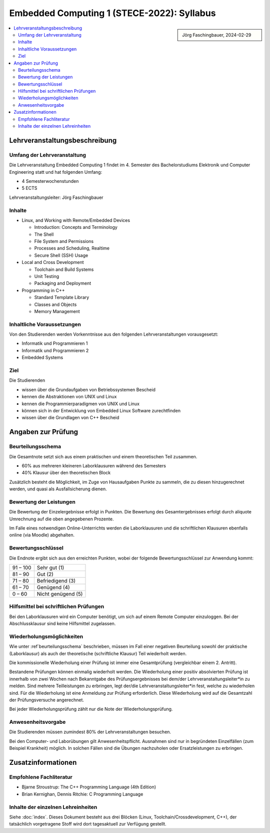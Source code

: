 Embedded Computing 1 (STECE-2022): Syllabus
===========================================

.. sidebar::

   Jörg Faschingbauer, 2024-02-29

.. contents::
   :local:

Lehrveranstaltungsbeschreibung
------------------------------

Umfang der Lehrveranstaltung
............................

Die Lehrveranstaltung Embedded Computing 1 findet im 4. Semester des
Bachelorstudiums Elektronik und Computer Engineering statt und hat
folgenden Umfang:

* 4 Semesterwochenstunden
* 5 ECTS

Lehrveranstaltungsleiter: Jörg Faschingbauer

Inhalte
.......

* Linux, and Working with Remote/Embedded Devices

  * Introduction: Concepts and Terminology
  * The Shell
  * File System and Permissions
  * Processes and Scheduling, Realtime
  * Secure Shell (SSH) Usage

* Local and Cross Development

  * Toolchain and Build Systems
  * Unit Testing
  * Packaging and Deployment

* Programming in C++

  * Standard Template Library
  * Classes and Objects
  * Memory Management

Inhaltliche Voraussetzungen
...........................

Von den Studierenden werden Vorkenntnisse aus den folgenden
Lehrveranstaltungen vorausgesetzt:

* Informatik und Programmieren 1
* Informatik und Programmieren 2
* Embedded Systems

Ziel
....

Die Studierenden

* wissen über die Grundaufgaben von Betriebssystemen Bescheid
* kennen die Abstraktionen von UNIX und Linux
* kennen die Programmierparadigmen von UNIX und Linux
* können sich in der Entwicklung von Embedded Linux Software
  zurechtfinden
* wissen über die Grundlagen von C++ Bescheid

Angaben zur Prüfung
-------------------

.. _beurteilungsschema:

Beurteilungsschema
..................

Die Gesamtnote setzt sich aus einem praktischen und einem
theoretischen Teil zusammen.

* 60% aus mehreren kleineren Laborklausuren während des Semesters
* 40% Klausur über den theoretischen Block

Zusätzlich besteht die Möglichkeit, im Zuge von Hausaufgaben Punkte zu sammeln, die zu
diesen hinzugerechnet werden, und quasi als Ausfallsicherung dienen.

Bewertung der Leistungen
........................

Die Bewertung der Einzelergebnisse erfolgt in Punkten. Die Bewertung
des Gesamtergebnisses erfolgt durch aliquote Umrechnung auf die oben
angegebenen Prozente.

Im Falle eines notwendigen Online-Unterrichts werden die
Laborklausuren und die schriftlichen Klausuren ebenfalls online (via
Moodle) abgehalten.

Bewertungsschlüssel
...................

Die Endnote ergibt sich aus den erreichten Punkten, wobei der folgende
Bewertungsschlüssel zur Anwendung kommt:

.. list-table::
   :align: left
   :widths: auto

   * * 91 – 100
     * Sehr gut (1)
   * * 81 – 90
     * Gut (2)
   * * 71 – 80
     * Befriedigend (3)
   * * 61 – 70
     * Genügend (4)
   * * 0 – 60
     * Nicht genügend (5)

Hilfsmittel bei schriftlichen Prüfungen
.......................................

Bei den Laborklausuren wird ein Computer benötigt, um sich auf einem
Remote Computer einzuloggen. Bei der Abschlussklausur sind keine
Hilfsmittel zugelassen.

Wiederholungsmöglichkeiten
..........................

Wie unter :ref`beurteilungsschema` beschrieben, müssen im Fall einer
negativen Beurteilung sowohl der praktische (Laborklausur) als auch
der theoretische (schriftliche Klausur) Teil wiederholt werden.

Die kommissionelle Wiederholung einer Prüfung ist immer eine
Gesamtprüfung (vergleichbar einem 2. Antritt).

Bestandene Prüfungen können einmalig wiederholt werden. Die
Wiederholung einer positiv absolvierten Prüfung ist innerhalb von zwei
Wochen nach Bekanntgabe des Prüfungsergebnisses bei dem/der
Lehrveranstaltungsleiter*in zu melden. Sind mehrere Teilleistungen zu
erbringen, legt der/die Lehrveranstaltungsleiter*in fest, welche zu
wiederholen sind. Für die Wiederholung ist eine Anmeldung zur Prüfung
erforderlich. Diese Wiederholung wird auf die Gesamtzahl der
Prüfungsversuche angerechnet.

Bei jeder Wiederholungsprüfung zählt nur die Note der Wiederholungsprüfung.

Anwesenheitsvorgabe
...................

Die Studierenden müssen zumindest 80% der Lehrveranstaltungen besuchen.

Bei den Computer- und Laborübungen gilt Anwesenheitspflicht. Ausnahmen
sind nur in begründeten Einzelfällen (zum Beispiel Krankheit)
möglich. In solchen Fällen sind die Übungen nachzuholen oder
Ersatzleistungen zu erbringen.

Zusatzinformationen
-------------------

Empfohlene Fachliteratur
........................

* Bjarne Stroustrup: The C++ Programming Language (4th Edition)
* Brian Kernighan, Dennis Ritchie: C Programming Language

Inhalte der einzelnen Lehreinheiten
...................................

Siehe :doc:`index`. Dieses Dokument besteht aus drei Blöcken (Linux,
Toolchain/Crossdevelopment, C++), der tatsächlich vorgetragene Stoff
wird dort tagesaktuell zur Verfügung gestellt.
